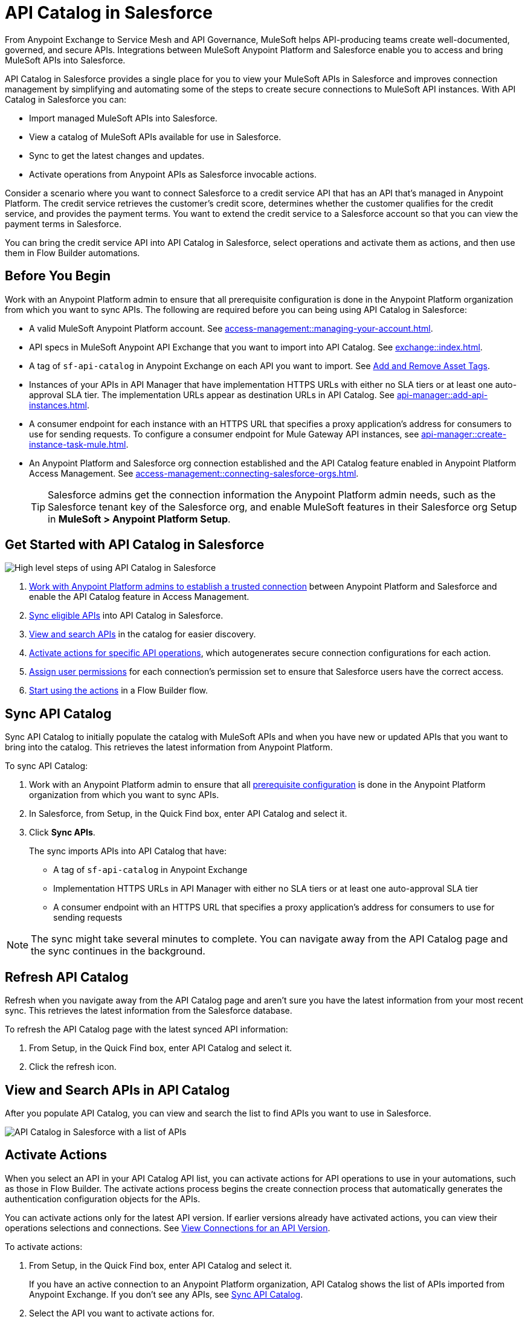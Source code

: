 = API Catalog in Salesforce

From Anypoint Exchange to Service Mesh and API Governance, MuleSoft helps API-producing teams create well-documented, governed, and secure APIs. Integrations between MuleSoft Anypoint Platform and Salesforce enable you to access and bring MuleSoft APIs into Salesforce.

API Catalog in Salesforce provides a single place for you to view your MuleSoft APIs in Salesforce and improves connection management by simplifying and automating some of the steps to create secure connections to MuleSoft API instances. With API Catalog in Salesforce you can:

* Import managed MuleSoft APIs into Salesforce.
* View a catalog of MuleSoft APIs available for use in Salesforce.
* Sync to get the latest changes and updates.
* Activate operations from Anypoint APIs as Salesforce invocable actions.

Consider a scenario where you want to connect Salesforce to a credit service API that has an API that's managed in Anypoint Platform. The credit service retrieves the customer's credit score, determines whether the customer qualifies for the credit service, and provides the payment terms. You want to extend the credit service to a Salesforce account so that you can view the payment terms in Salesforce.

You can bring the credit service API into API Catalog in Salesforce, select operations and activate them as actions, and then use them in Flow Builder automations.

[[before-you-begin]]
== Before You Begin

Work with an Anypoint Platform admin to ensure that all prerequisite configuration is done in the Anypoint Platform organization from which you want to sync APIs. The following are required before you can being using API Catalog in Salesforce: 

* A valid MuleSoft Anypoint Platform account. See  xref:access-management::managing-your-account.adoc[].
* API specs in MuleSoft Anypoint API Exchange that you want to import into API Catalog. See xref:exchange::index.adoc[]. 
* A tag of `sf-api-catalog` in Anypoint Exchange on each API you want to import. See xref:exchange::to-describe-an-asset.adoc#add-and-remove-asset-tags[Add and Remove Asset Tags].
* Instances of your APIs in API Manager that have implementation HTTPS URLs with either no SLA tiers or at least one auto-approval SLA tier. The implementation URLs appear as destination URLs in API Catalog. See xref:api-manager::add-api-instances.adoc[]. 
* A consumer endpoint for each instance with an HTTPS URL that specifies a proxy application's address for consumers to use for sending requests. To configure a consumer endpoint for Mule Gateway API instances, see xref:api-manager::create-instance-task-mule.adoc[].
* An Anypoint Platform and Salesforce org connection established and the API Catalog feature enabled in Anypoint Platform Access Management. See xref:access-management::connecting-salesforce-orgs.adoc[].
+ 
TIP: Salesforce admins get the connection information the Anypoint Platform admin needs, such as the Salesforce tenant key of the Salesforce org, and enable MuleSoft features in their Salesforce org Setup in *MuleSoft > Anypoint Platform Setup*.

[[get-started-with-apicat]]
== Get Started with API Catalog in Salesforce

// graphic from a slide that shows the overall task steps

image::api-catalog-supertask.png[High level steps of using API Catalog in Salesforce]

. xref:access-management::connecting-salesforce-orgs.adoc[Work with Anypoint Platform admins to establish a trusted connection] between Anypoint Platform and Salesforce and enable the API Catalog feature in Access Management.
. <<sync-api-catalog, Sync eligible APIs>> into API Catalog in Salesforce.
. <<view-and-search-apis, View and search APIs>> in the catalog for easier discovery. 
. <<activate-actions, Activate actions for specific API operations>>, which autogenerates secure connection configurations for each action.
. <<enable-user-permissions, Assign user permissions>> for each connection's permission set to ensure that Salesforce users have the correct access.
. <<get-started-with-flows, Start using the actions>> in a Flow Builder flow.

[[sync-api-catalog]]
== Sync API Catalog

Sync API Catalog to initially populate the catalog with MuleSoft APIs and when you have new or updated APIs that you want to bring into the catalog. This retrieves the latest information from Anypoint Platform.

To sync API Catalog:

. Work with an Anypoint Platform admin to ensure that all <<before-you-begin, prerequisite configuration>> is done in the Anypoint Platform organization from which you want to sync APIs.
. In Salesforce, from Setup, in the Quick Find box, enter API Catalog and select it.
. Click *Sync APIs*.
+ 
The sync imports APIs into API Catalog that have:
+
* A tag of `sf-api-catalog` in Anypoint Exchange
* Implementation HTTPS URLs in API Manager with either no SLA tiers or at least one auto-approval SLA tier 
* A consumer endpoint with an HTTPS URL that specifies a proxy application's address for consumers to use for sending requests

NOTE: The sync might take several minutes to complete. You can navigate away from the API Catalog page and the sync continues in the background.

== Refresh API Catalog

Refresh when you navigate away from the API Catalog page and aren't sure you have the latest information from your most recent sync. This retrieves the latest information from the Salesforce database.

To refresh the API Catalog page with the latest synced API information:
 
. From Setup, in the Quick Find box, enter API Catalog and select it.
. Click the refresh icon.

[[view-and-search-apis]]
== View and Search APIs in API Catalog

After you populate API Catalog, you can view and search the list to find APIs you want to use in Salesforce. 

image::api-catalog-in-sf.png[API Catalog in Salesforce with a list of APIs]

[[activate-actions]]
== Activate Actions

When you select an API in your API Catalog API list, you can activate actions for API operations to use in your automations, such as those in Flow Builder. The activate actions process begins the create connection process that automatically generates the authentication configuration objects for the APIs.

You can activate actions only for the latest API version. If earlier versions already have activated actions, you can view their operations selections and connections. See <<view-api-version-info>>.
 
To activate actions:

. From Setup, in the Quick Find box, enter API Catalog and select it.
+
If you have an active connection to an Anypoint Platform organization, API Catalog shows the list of APIs imported from Anypoint Exchange. If you don't see any APIs, see <<sync-api-catalog>>.
. Select the API you want to activate actions for.
+
.. View resource names for operations that are generated from the automatically-imported API schema. 
.. Expand the rows to view operation names and descriptions. 
+
. Click *Activate Actions*.
. Select operations to activate as actions and then click *Next*.
. In the Create Connection page, create a connection to authorize the use of activated actions in Salesforce for a destination URL.
+
The connection name defaults to the API name and version. 
+
.. Overtype the name to customize it.
.. Enter a description.
+ 
. Select a destination URL to use as the managed named credential for this connection to Salesforce. API Catalog lists only active destination URLs, which are managed in Anypoint API Manager. 
. Click *Done*.
+
The Create Connection process creates the required objects in Salesforce automatically, including:
+
* External credentials
* Named credentials
* External Services
* Invocable Actions
* Permission Sets	

The UI prompts you to allow access to actions and gives a link to the connection's permission set in Salesforce Setup.

[[enable-user-permissions]]
== Assign User Permissions for Connections

After you create the connection, give specific Salesforce users access to the activated actions so that they can use them in their Salesforce automations. 

Click the permission sets link on a connection's details page to go to the permission set for that connection.

For details on assigning user permissions in permission sets for connections, see https://help.salesforce.com/s/articleView?id=sf.perm_sets_manage_assignments.htm&type=5[Manage Permission Set Assignments].

The actions are now available for those users to select and use in Flow Builder automations. 

== Manage Activated Actions and Connections

To manage activated actions and connections, you can:

* View operation selections and connection information for all versions of your APIs that have them. 
* Modify operation selections.
* Modify connection descriptions.
* Delete connections.

[[view-api-version-info]]
=== View Connections for an API Version

API Catalog shows the versions of an API that meet the criteria for syncing with API Catalog. The UI shows information for the latest version by default.

To view Connections for an API version:

. From Setup, in the Quick Find box, enter API Catalog and select it.
. Select an API.
. Switch between versions in the *API Version* menu to see the operations and connections associated with that version. 

=== Edit Operation Selections

To modify the operation selections for activated actions:

. From Setup, in the Quick Find box, enter API Catalog and select it.
. Select the API to modify the operation selections for.
. In the Connections tab, click *Edit*.
. Select or deselect operations.
 
=== Edit Connection Descriptions

To modify a connection description:

. From Setup, in the Quick Find box, enter API Catalog and select it.
. Select the API to modify the connection description for.
. In the Connections tab, click Edit.
. Click *Next* on the Operations page. 
. Update the connection description.

NOTE: You can't change the connection name and destination URL because they're used to name and later identify auto-generated configurations.

[[get-started-with-flows]]
== Get Started Using MuleSoft APIs as Actions in Flows

After you sync your APIs in API Catalog and activate operations as actions, you can get started using them in a Flow Builder flow. An  example is to create a flow for the scenario discussed at the beginning of this document, connecting Salesforce to a credit service API that has a managed API instance in Anypoint Platform. 

The credit service retrieves the customer's credit score, determines whether the customer qualifies for the credit service, and provides the payment terms. You want to extend the credit service to a Salesforce account so that you can view the payment terms in Salesforce.

After you populate API Catalog in Salesforce, you can:

. <<view-and-search-apis, Find and select>> the credit service API‌ in API Catalog in Salesforce.
. <<activate-actions, Select the operations>> that you want to make available in Salesforce as invocable actions and create connections for them. 
+
The create connection process automatically generates the credentials for invoking the API actions from within Salesforce automations. 
. Enable the permission set created for the activated API's connection.

After you activate the invocable actions from API Catalog, you can use Flow Builder to use the actions in your automations. 

. Create a flow using the new credit service API category in Flow Builder. 
+
When the flow runs, the output contains the credit decision and, if applicable, payment terms.

== See Also

* xref:access-management::connecting-salesforce-orgs.adoc[] in the MuleSoft documentation
* https://help.salesforce.com/s/articleView?id=sf.perm_sets_manage_assignments.htm&type=5[Manage Permission Set Assignments]
* https://help.salesforce.com/s/articleView?id=sf.enhanced_external_services_example_create_flow_end_to_end.htm&type=5[End-to-end Example with Flow]
* https://help.salesforce.com/s/articleView?id=sf.flow_build.htm&type=5[Build a Flow]
* https://help.salesforce.com/s/articleView?id=sf.external_services_apex_registrations.htm&type=5[External Service Registrations in Apex] 